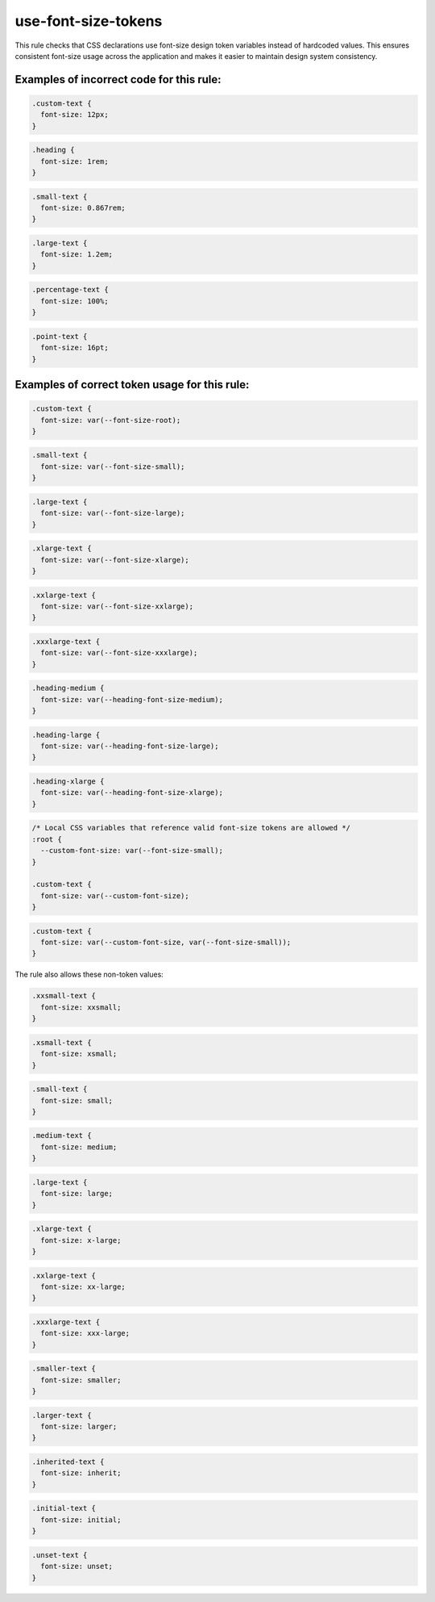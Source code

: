 ========================
use-font-size-tokens
========================

This rule checks that CSS declarations use font-size design token variables
instead of hardcoded values. This ensures consistent font-size usage across
the application and makes it easier to maintain design system consistency.

Examples of incorrect code for this rule:
-----------------------------------------

.. code-block:: css

  .custom-text {
    font-size: 12px;
  }

.. code-block:: css

  .heading {
    font-size: 1rem;
  }

.. code-block:: css

  .small-text {
    font-size: 0.867rem;
  }

.. code-block:: css

  .large-text {
    font-size: 1.2em;
  }

.. code-block:: css

  .percentage-text {
    font-size: 100%;
  }

.. code-block:: css

  .point-text {
    font-size: 16pt;
  }

Examples of correct token usage for this rule:
----------------------------------------------

.. code-block:: css

  .custom-text {
    font-size: var(--font-size-root);
  }

.. code-block:: css

  .small-text {
    font-size: var(--font-size-small);
  }

.. code-block:: css

  .large-text {
    font-size: var(--font-size-large);
  }

.. code-block:: css

  .xlarge-text {
    font-size: var(--font-size-xlarge);
  }

.. code-block:: css

  .xxlarge-text {
    font-size: var(--font-size-xxlarge);
  }

.. code-block:: css

  .xxxlarge-text {
    font-size: var(--font-size-xxxlarge);
  }

.. code-block:: css

  .heading-medium {
    font-size: var(--heading-font-size-medium);
  }

.. code-block:: css

  .heading-large {
    font-size: var(--heading-font-size-large);
  }

.. code-block:: css

  .heading-xlarge {
    font-size: var(--heading-font-size-xlarge);
  }

.. code-block:: css

  /* Local CSS variables that reference valid font-size tokens are allowed */
  :root {
    --custom-font-size: var(--font-size-small);
  }

  .custom-text {
    font-size: var(--custom-font-size);
  }

.. code-block:: css

  .custom-text {
    font-size: var(--custom-font-size, var(--font-size-small));
  }

The rule also allows these non-token values:

.. code-block:: css

  .xxsmall-text {
    font-size: xxsmall;
  }

.. code-block:: css

  .xsmall-text {
    font-size: xsmall;
  }

.. code-block:: css

  .small-text {
    font-size: small;
  }

.. code-block:: css

  .medium-text {
    font-size: medium;
  }

.. code-block:: css

  .large-text {
    font-size: large;
  }

.. code-block:: css

  .xlarge-text {
    font-size: x-large;
  }

.. code-block:: css

  .xxlarge-text {
    font-size: xx-large;
  }

.. code-block:: css

  .xxxlarge-text {
    font-size: xxx-large;
  }

.. code-block:: css

  .smaller-text {
    font-size: smaller;
  }

.. code-block:: css

  .larger-text {
    font-size: larger;
  }

.. code-block:: css

  .inherited-text {
    font-size: inherit;
  }

.. code-block:: css

  .initial-text {
    font-size: initial;
  }

.. code-block:: css

  .unset-text {
    font-size: unset;
  }
